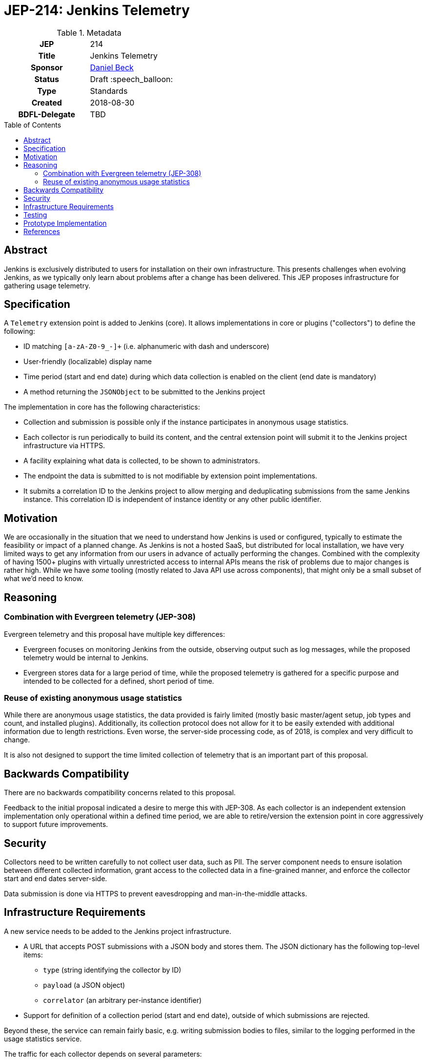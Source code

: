 = JEP-214: Jenkins Telemetry
:toc: preamble
:toclevels: 3
ifdef::env-github[]
:tip-caption: :bulb:
:note-caption: :information_source:
:important-caption: :heavy_exclamation_mark:
:caution-caption: :fire:
:warning-caption: :warning:
endif::[]


.Metadata
[cols="1h,1"]
|===
| JEP
| 214

| Title
| Jenkins Telemetry

| Sponsor
| link:https://github.com/daniel-beck[Daniel Beck]

// Use the script `set-jep-status <jep-number> <status>` to update the status.
| Status
| Draft :speech_balloon:

| Type
| Standards

| Created
| 2018-08-30

| BDFL-Delegate
| TBD

//
//
// Uncomment if there is an associated placeholder JIRA issue.
//| JIRA
//| :bulb: https://issues.jenkins-ci.org/browse/JENKINS-nnnnn[JENKINS-nnnnn] :bulb:
//
//
// Uncomment if discussion will occur in forum other than jenkinsci-dev@ mailing list.
//| Discussions-To
//| :bulb: Link to where discussion and final status announcement will occur :bulb:
//
//
// Uncomment if this JEP depends on one or more other JEPs.
//| Requires
//| :bulb: JEP-NUMBER, JEP-NUMBER... :bulb:
//
//
// Uncomment and fill if this JEP is rendered obsolete by a later JEP
//| Superseded-By
//| :bulb: JEP-NUMBER :bulb:
//
//
// Uncomment when this JEP status is set to Accepted, Rejected or Withdrawn.
//| Resolution
//| :bulb: Link to relevant post in the jenkinsci-dev@ mailing list archives :bulb:

|===

== Abstract

Jenkins is exclusively distributed to users for installation on their own infrastructure.
This presents challenges when evolving Jenkins, as we typically only learn about problems after a change has been delivered.
This JEP proposes infrastructure for gathering usage telemetry.

== Specification

A `Telemetry` extension point is added to Jenkins (core). It allows implementations in core or plugins ("collectors") to define the following:

* ID matching `[a-zA-Z0-9_-]+` (i.e. alphanumeric with dash and underscore)
* User-friendly (localizable) display name
* Time period (start and end date) during which data collection is enabled on the client (end date is mandatory)
* A method returning the `JSONObject` to be submitted to the Jenkins project

The implementation in core has the following characteristics:

* Collection and submission is possible only if the instance participates in anonymous usage statistics.
* Each collector is run periodically to build its content, and the central extension point will submit it to the Jenkins project infrastructure via HTTPS.
* A facility explaining what data is collected, to be shown to administrators.
* The endpoint the data is submitted to is not modifiable by extension point implementations.
* It submits a correlation ID to the Jenkins project to allow merging and deduplicating submissions from the same Jenkins instance.
  This correlation ID is independent of instance identity or any other public identifier.

== Motivation

We are occasionally in the situation that we need to understand how Jenkins is used or configured, typically to estimate the feasibility or impact of a planned change.
As Jenkins is not a hosted SaaS, but distributed for local installation, we have very limited ways to get any information from our users in advance of actually performing the changes.
Combined with the complexity of having 1500+ plugins with virtually unrestricted access to internal APIs means the risk of problems due to major changes is rather high.
While we have _some_ tooling (mostly related to Java API use across components), that might only be a small subset of what we'd need to know.


== Reasoning

=== Combination with Evergreen telemetry (JEP-308)

Evergreen telemetry and this proposal have multiple key differences:

* Evergreen focuses on monitoring Jenkins from the outside, observing output such as log messages, while the proposed telemetry would be internal to Jenkins.
* Evergreen stores data for a large period of time, while the proposed telemetry is gathered for a specific purpose and intended to be collected for a defined, short period of time.

=== Reuse of existing anonymous usage statistics

While there are anonymous usage statistics, the data provided is fairly limited (mostly basic master/agent setup, job types and count, and installed plugins).
Additionally, its collection protocol does not allow for it to be easily extended with additional information due to length restrictions.
Even worse, the server-side processing code, as of 2018, is complex and very difficult to change.

It is also not designed to support the time limited collection of telemetry that is an important part of this proposal.

== Backwards Compatibility

There are no backwards compatibility concerns related to this proposal.

Feedback to the initial proposal indicated a desire to merge this with JEP-308.
As each collector is an independent extension implementation only operational within a defined time period, we are able to retire/version the extension point in core aggressively to support future improvements.

== Security

Collectors need to be written carefully to not collect user data, such as PII.
The server component needs to ensure isolation between different collected information, grant access to the collected data in a fine-grained manner, and enforce the collector start and end dates server-side.

Data submission is done via HTTPS to prevent eavesdropping and man-in-the-middle attacks.


== Infrastructure Requirements

A new service needs to be added to the Jenkins project infrastructure.

* A URL that accepts POST submissions with a JSON body and stores them. The JSON dictionary has the following top-level items:
** `type` (string identifying the collector by ID)
** `payload` (a JSON object)
** `correlator` (an arbitrary per-instance identifier)
* Support for definition of a collection period (start and end date), outside of which submissions are rejected.

Beyond these, the service can remain fairly basic, e.g. writing submission bodies to files, similar to the logging performed in the usage statistics service.

The traffic for each collector depends on several parameters:

* The size of data gathered for each collector
* The number of instances for each collector

The latter depends on the time span defined for a collector, and the component implementing the collector (popularity and user update behavior).
For collectors defined in core, current usage statistics indicate that around 20,000-30,000 installations are on the current LTS line, and around 30,000 installations are on the most recent eight weekly releases.

This indicates a projected upper bound of 600MB of uncompressed data collected per day for a collector defined in core that is active for two months, if we expect a maximum average size of 10KB.


== Testing

Automatic tests in Jenkins core need to ensure the constraints defined for this system (administrator control via usage statistics option, collection dates, etc.).


== Prototype Implementation

* link:https://github.com/jenkinsci/jenkins/pull/3604[Core PR 3604]
* link:https://github.com/rtyler/uplink/["Uplink" service receiving data in Jenkins project infrastructure]

== References

* link:https://groups.google.com/d/msg/jenkinsci-dev/CsESQQ1mxLY/8xQazCYbEAAJ[Initial proposal and request for feedback on jenkinsci-dev]


